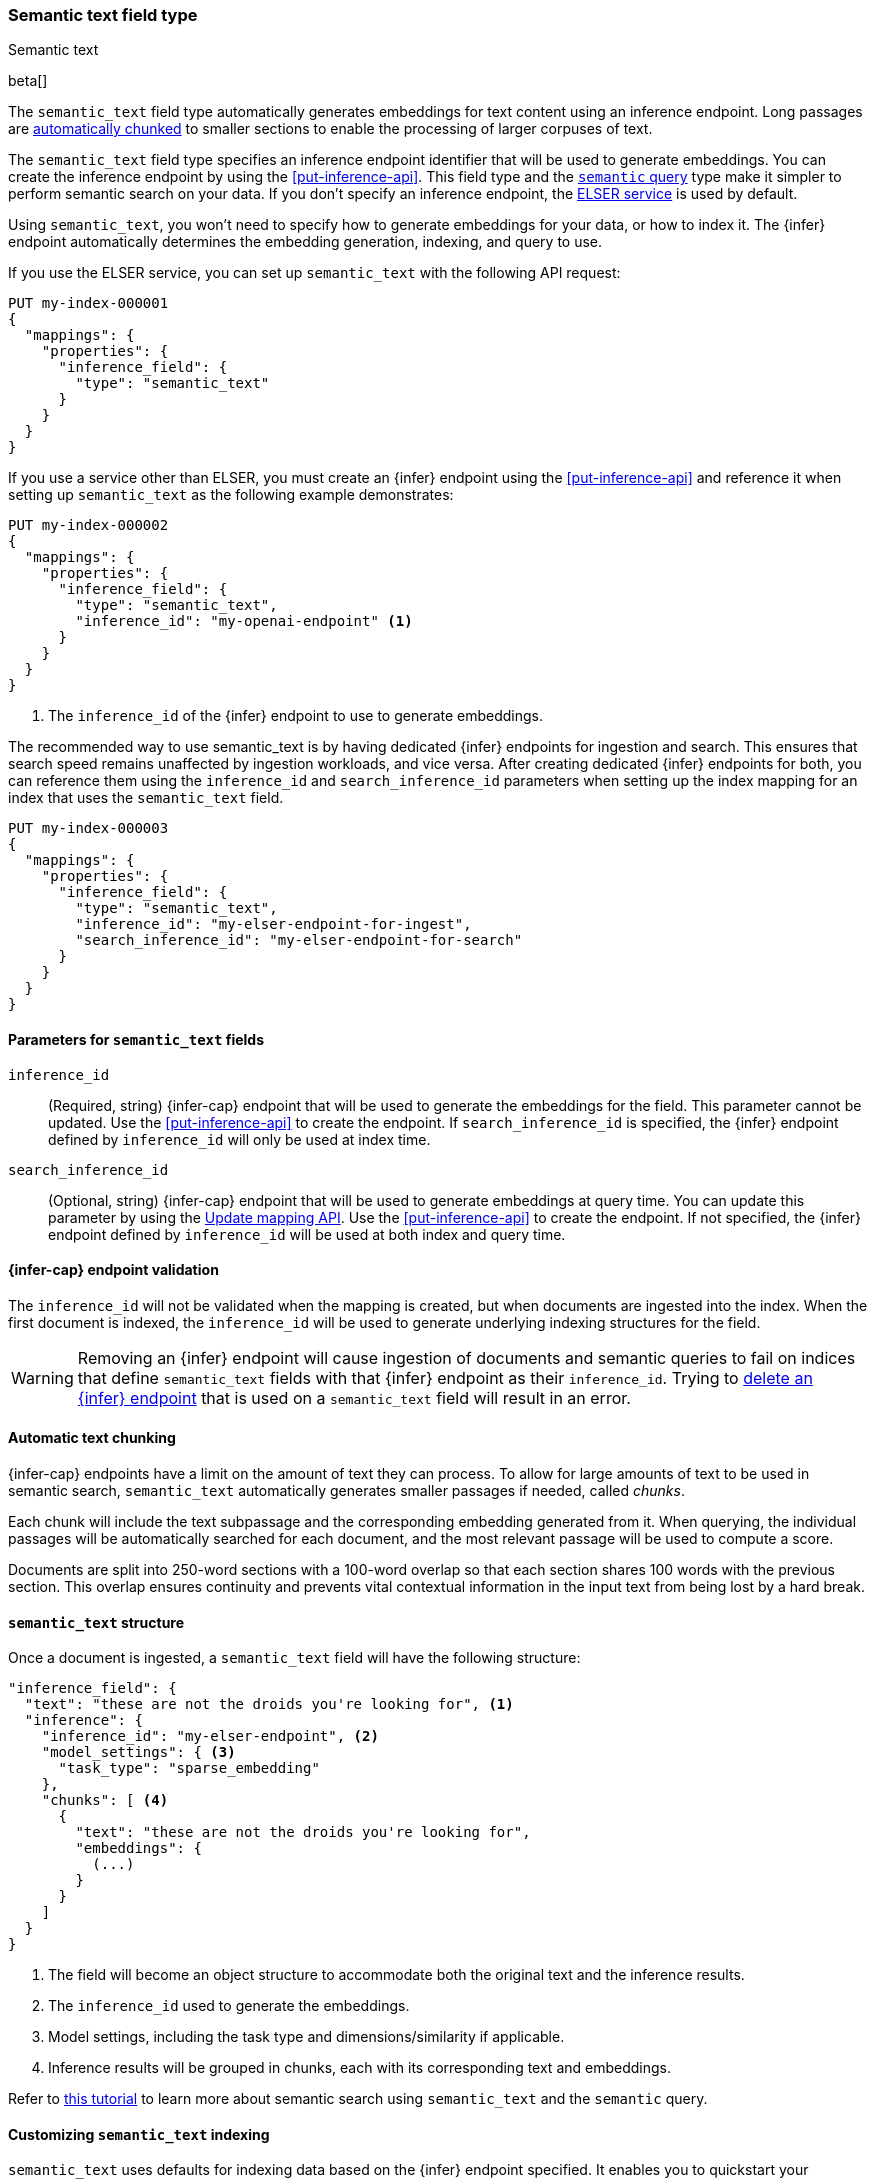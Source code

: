 [role="xpack"]
[[semantic-text]]
=== Semantic text field type
++++
<titleabbrev>Semantic text</titleabbrev>
++++

beta[]

The `semantic_text` field type automatically generates embeddings for text content using an inference endpoint.
Long passages are <<auto-text-chunking, automatically chunked>> to smaller sections to enable the processing of larger corpuses of text.

The `semantic_text` field type specifies an inference endpoint identifier that will be used to generate embeddings.
You can create the inference endpoint by using the <<put-inference-api>>.
This field type and the <<query-dsl-semantic-query,`semantic` query>> type make it simpler to perform semantic search on your data.
If you don't specify an inference endpoint, the <<infer-service-elser,ELSER service>> is used by default.

Using `semantic_text`, you won't need to specify how to generate embeddings for your data, or how to index it.
The {infer} endpoint automatically determines the embedding generation, indexing, and query to use.

If you use the ELSER service, you can set up `semantic_text` with the following API request:

[source,console]
------------------------------------------------------------
PUT my-index-000001
{
  "mappings": {
    "properties": {
      "inference_field": {
        "type": "semantic_text"
      }
    }
  }
}
------------------------------------------------------------

If you use a service other than ELSER, you must create an {infer} endpoint using the <<put-inference-api>> and reference it when setting up `semantic_text` as the following example demonstrates:

[source,console]
------------------------------------------------------------
PUT my-index-000002
{
  "mappings": {
    "properties": {
      "inference_field": {
        "type": "semantic_text",
        "inference_id": "my-openai-endpoint" <1>
      }
    }
  }
}
------------------------------------------------------------
// TEST[skip:Requires inference endpoint]
<1> The `inference_id` of the {infer} endpoint to use to generate embeddings.


The recommended way to use semantic_text is by having dedicated {infer} endpoints for ingestion and search.
This ensures that search speed remains unaffected by ingestion workloads, and vice versa.
After creating dedicated {infer} endpoints for both, you can reference them using the `inference_id` and `search_inference_id` parameters when setting up the index mapping for an index that uses the `semantic_text` field.

[source,console]
------------------------------------------------------------
PUT my-index-000003
{
  "mappings": {
    "properties": {
      "inference_field": {
        "type": "semantic_text",
        "inference_id": "my-elser-endpoint-for-ingest",
        "search_inference_id": "my-elser-endpoint-for-search"
      }
    }
  }
}
------------------------------------------------------------
// TEST[skip:Requires inference endpoint]


[discrete]
[[semantic-text-params]]
==== Parameters for `semantic_text` fields

`inference_id`::
(Required, string)
{infer-cap} endpoint that will be used to generate the embeddings for the field.
This parameter cannot be updated.
Use the <<put-inference-api>> to create the endpoint.
If `search_inference_id` is specified, the {infer} endpoint defined by `inference_id` will only be used at index time.

`search_inference_id`::
(Optional, string)
{infer-cap} endpoint that will be used to generate embeddings at query time.
You can update this parameter by using the <<indices-put-mapping, Update mapping API>>.
Use the <<put-inference-api>> to create the endpoint.
If not specified, the {infer} endpoint defined by `inference_id` will be used at both index and query time.

[discrete]
[[infer-endpoint-validation]]
==== {infer-cap} endpoint validation

The `inference_id` will not be validated when the mapping is created, but when documents are ingested into the index.
When the first document is indexed, the `inference_id` will be used to generate underlying indexing structures for the field.

WARNING: Removing an {infer} endpoint will cause ingestion of documents and semantic queries to fail on indices that define `semantic_text` fields with that {infer} endpoint as their `inference_id`.
Trying to <<delete-inference-api,delete an {infer} endpoint>> that is used on a `semantic_text` field will result in an error.


[discrete]
[[auto-text-chunking]]
==== Automatic text chunking

{infer-cap} endpoints have a limit on the amount of text they can process.
To allow for large amounts of text to be used in semantic search, `semantic_text` automatically generates smaller passages if needed, called _chunks_.

Each chunk will include the text subpassage and the corresponding embedding generated from it.
When querying, the individual passages will be automatically searched for each document, and the most relevant passage will be used to compute a score.

Documents are split into 250-word sections with a 100-word overlap so that each section shares 100 words with the previous section.
This overlap ensures continuity and prevents vital contextual information in the input text from being lost by a hard break.


[discrete]
[[semantic-text-structure]]
==== `semantic_text` structure

Once a document is ingested, a `semantic_text` field will have the following structure:

[source,console-result]
------------------------------------------------------------
"inference_field": {
  "text": "these are not the droids you're looking for", <1>
  "inference": {
    "inference_id": "my-elser-endpoint", <2>
    "model_settings": { <3>
      "task_type": "sparse_embedding"
    },
    "chunks": [ <4>
      {
        "text": "these are not the droids you're looking for",
        "embeddings": {
          (...)
        }
      }
    ]
  }
}
------------------------------------------------------------
// TEST[skip:TBD]
<1> The field will become an object structure to accommodate both the original
text and the inference results.
<2> The `inference_id` used to generate the embeddings.
<3> Model settings, including the task type and dimensions/similarity if
applicable.
<4> Inference results will be grouped in chunks, each with its corresponding
text and embeddings.

Refer to <<semantic-search-semantic-text,this tutorial>> to learn more about
semantic search using `semantic_text` and the `semantic` query.


[discrete]
[[custom-indexing]]
==== Customizing `semantic_text` indexing

`semantic_text` uses defaults for indexing data based on the {infer} endpoint
specified. It enables you to quickstart your semantic search by providing
automatic {infer} and a dedicated query so you don't need to provide further
details.

In case you want to customize data indexing, use the
<<sparse-vector,`sparse_vector`>> or <<dense-vector,`dense_vector`>> field
types and create an ingest pipeline with an
<<inference-processor, {infer} processor>> to generate the embeddings.
<<semantic-search-inference,This tutorial>> walks you through the process. In
these cases - when you use `sparse_vector` or `dense_vector` field types instead
of the `semantic_text` field type to customize indexing - using the 
<<query-dsl-semantic-query,`semantic_query`>> is not supported for querying the 
field data.


[discrete]
[[update-script]]
==== Updates to `semantic_text` fields

Updates that use scripts are not supported for an index contains a `semantic_text` field.
Even if the script targets non-`semantic_text` fields, the update will fail when the index contains a `semantic_text` field.


[discrete]
[[copy-to-support]]
==== `copy_to` support

The `semantic_text` field type can be the target of
<<copy-to,`copy_to` fields>>. This means you can use a single `semantic_text`
field to collect the values of other fields for semantic search. Each value has
its embeddings calculated separately; each field value is a separate set of chunk(s) in
the resulting embeddings.

This imposes a restriction on bulk requests and ingestion pipelines that update documents with `semantic_text` fields.
In these cases, all fields that are copied to a `semantic_text` field, including the `semantic_text` field value, must have a value to ensure every embedding is calculated correctly.

For example, the following mapping:

[source,console]
------------------------------------------------------------
PUT test-index
{
    "mappings": {
        "properties": {
            "infer_field": {
                "type": "semantic_text",
                "inference_id": "my-elser-endpoint"
            },
            "source_field": {
                "type": "text",
                "copy_to": "infer_field"
            }
        }
    }
}
------------------------------------------------------------
// TEST[skip:TBD]

Will need the following bulk update request to ensure that `infer_field` is updated correctly:

[source,console]
------------------------------------------------------------
PUT test-index/_bulk
{"update": {"_id": "1"}}
{"doc": {"infer_field": "updated inference field", "source_field": "updated source field"}}
------------------------------------------------------------
// TEST[skip:TBD]

Notice that both the `semantic_text` field and the source field are updated in the bulk request.


[discrete]
[[limitations]]
==== Limitations

`semantic_text` field types have the following limitations:

* `semantic_text` fields are not currently supported as elements of <<nested,nested fields>>.
* `semantic_text` fields can't currently be set as part of <<dynamic-templates>>.
* `semantic_text` fields can't be defined as <<multi-fields,multi-fields>> of another field, nor can they contain other fields as multi-fields.
